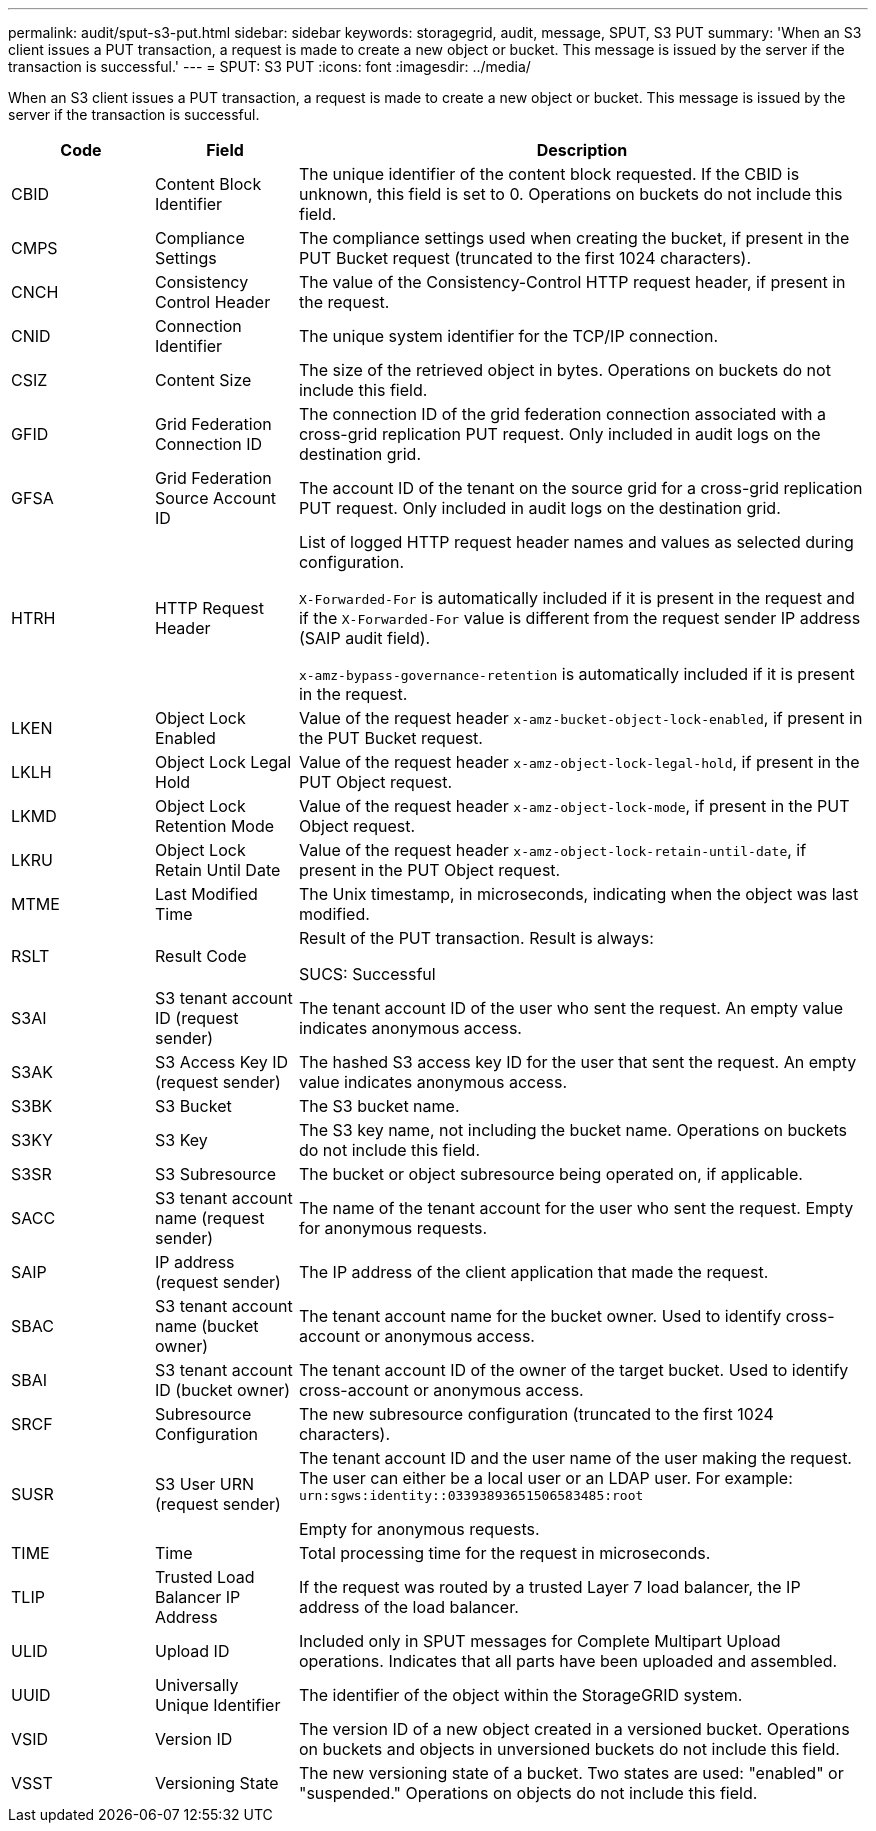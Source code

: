 ---
permalink: audit/sput-s3-put.html
sidebar: sidebar
keywords: storagegrid, audit, message, SPUT, S3 PUT
summary: 'When an S3 client issues a PUT transaction, a request is made to create a new object or bucket. This message is issued by the server if the transaction is successful.'
---
= SPUT: S3 PUT
:icons: font
:imagesdir: ../media/

[.lead]
When an S3 client issues a PUT transaction, a request is made to create a new object or bucket. This message is issued by the server if the transaction is successful.

[cols="1a,1a,4a" options="header"]
|===
| Code| Field| Description

| CBID
| Content Block Identifier
| The unique identifier of the content block requested. If the CBID is unknown, this field is set to 0. Operations on buckets do not include this field.

| CMPS
| Compliance Settings
| The compliance settings used when creating the bucket, if present in the PUT Bucket request (truncated to the first 1024 characters).

| CNCH
| Consistency Control Header
| The value of the Consistency-Control HTTP request header, if present in the request.

| CNID
| Connection Identifier
| The unique system identifier for the TCP/IP connection.

| CSIZ
| Content Size
| The size of the retrieved object in bytes. Operations on buckets do not include this field.

| GFID
| Grid Federation Connection ID
| The connection ID of the grid federation connection associated with a cross-grid replication PUT request. Only included in audit logs on the destination grid.

| GFSA
| Grid Federation Source Account ID
| The account ID of the tenant on the source grid for a cross-grid replication PUT request. Only included in audit logs on the destination grid.


| HTRH
| HTTP Request Header
| List of logged HTTP request header names and values as selected during configuration.

`X-Forwarded-For` is automatically included if it is present in the request and if the `X-Forwarded-For` value is different from the request sender IP address (SAIP audit field).

`x-amz-bypass-governance-retention` is automatically included if it is present in the request.

| LKEN
| Object Lock Enabled
| Value of the request header `x-amz-bucket-object-lock-enabled`, if present in the PUT Bucket request.

| LKLH
| Object Lock Legal Hold
| Value of the request header `x-amz-object-lock-legal-hold`, if present in the PUT Object request.

| LKMD
| Object Lock Retention Mode
| Value of the request header `x-amz-object-lock-mode`, if present in the PUT Object request.

| LKRU
| Object Lock Retain Until Date
| Value of the request header `x-amz-object-lock-retain-until-date`, if present in the PUT Object request.

| MTME
| Last Modified Time
| The Unix timestamp, in microseconds, indicating when the object was last modified.

| RSLT
| Result Code
| Result of the PUT transaction. Result is always:

SUCS: Successful

| S3AI
| S3 tenant account ID (request sender)
| The tenant account ID of the user who sent the request. An empty value indicates anonymous access.

| S3AK
| S3 Access Key ID (request sender)
| The hashed S3 access key ID for the user that sent the request. An empty value indicates anonymous access.

| S3BK
| S3 Bucket
| The S3 bucket name.

| S3KY
| S3 Key
| The S3 key name, not including the bucket name. Operations on buckets do not include this field.

| S3SR
| S3 Subresource
| The bucket or object subresource being operated on, if applicable.

| SACC
| S3 tenant account name (request sender)
| The name of the tenant account for the user who sent the request. Empty for anonymous requests.

| SAIP
| IP address (request sender)
| The IP address of the client application that made the request.

| SBAC
| S3 tenant account name (bucket owner)
| The tenant account name for the bucket owner. Used to identify cross-account or anonymous access.

| SBAI
| S3 tenant account ID (bucket owner)
| The tenant account ID of the owner of the target bucket. Used to identify cross-account or anonymous access.

| SRCF
| Subresource Configuration
| The new subresource configuration (truncated to the first 1024 characters).

| SUSR
| S3 User URN (request sender)
| The tenant account ID and the user name of the user making the request. The user can either be a local user or an LDAP user. For example: `urn:sgws:identity::03393893651506583485:root`

Empty for anonymous requests.

| TIME
| Time
| Total processing time for the request in microseconds.

| TLIP
| Trusted Load Balancer IP Address
| If the request was routed by a trusted Layer 7 load balancer, the IP address of the load balancer.

| ULID
| Upload ID
| Included only in SPUT messages for Complete Multipart Upload operations. Indicates that all parts have been uploaded and assembled.

| UUID
| Universally Unique Identifier
| The identifier of the object within the StorageGRID system.

| VSID
| Version ID
| The version ID of a new object created in a versioned bucket. Operations on buckets and objects in unversioned buckets do not include this field.

| VSST
| Versioning State
| The new versioning state of a bucket. Two states are used: "enabled" or "suspended." Operations on objects do not include this field.

|===
